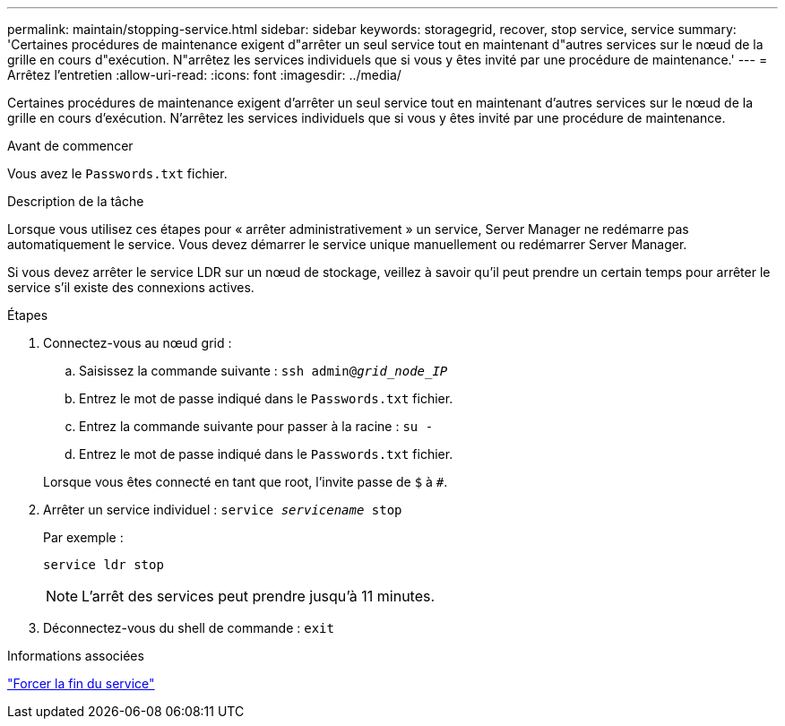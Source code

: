 ---
permalink: maintain/stopping-service.html 
sidebar: sidebar 
keywords: storagegrid, recover, stop service, service 
summary: 'Certaines procédures de maintenance exigent d"arrêter un seul service tout en maintenant d"autres services sur le nœud de la grille en cours d"exécution. N"arrêtez les services individuels que si vous y êtes invité par une procédure de maintenance.' 
---
= Arrêtez l'entretien
:allow-uri-read: 
:icons: font
:imagesdir: ../media/


[role="lead"]
Certaines procédures de maintenance exigent d'arrêter un seul service tout en maintenant d'autres services sur le nœud de la grille en cours d'exécution. N'arrêtez les services individuels que si vous y êtes invité par une procédure de maintenance.

.Avant de commencer
Vous avez le `Passwords.txt` fichier.

.Description de la tâche
Lorsque vous utilisez ces étapes pour « arrêter administrativement » un service, Server Manager ne redémarre pas automatiquement le service. Vous devez démarrer le service unique manuellement ou redémarrer Server Manager.

Si vous devez arrêter le service LDR sur un nœud de stockage, veillez à savoir qu'il peut prendre un certain temps pour arrêter le service s'il existe des connexions actives.

.Étapes
. Connectez-vous au nœud grid :
+
.. Saisissez la commande suivante : `ssh admin@_grid_node_IP_`
.. Entrez le mot de passe indiqué dans le `Passwords.txt` fichier.
.. Entrez la commande suivante pour passer à la racine : `su -`
.. Entrez le mot de passe indiqué dans le `Passwords.txt` fichier.


+
Lorsque vous êtes connecté en tant que root, l'invite passe de `$` à `#`.

. Arrêter un service individuel : `service _servicename_ stop`
+
Par exemple :

+
[listing]
----
service ldr stop
----
+

NOTE: L'arrêt des services peut prendre jusqu'à 11 minutes.

. Déconnectez-vous du shell de commande : `exit`


.Informations associées
link:forcing-service-to-terminate.html["Forcer la fin du service"]

